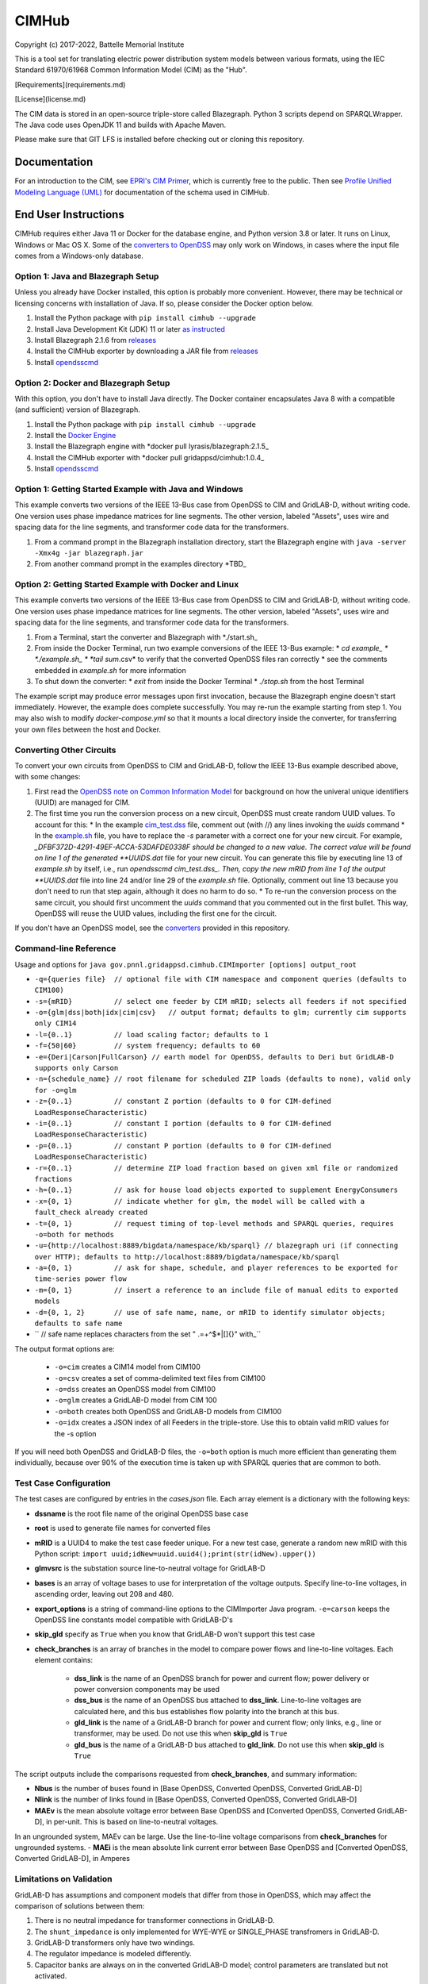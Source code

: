 CIMHub
======

Copyright (c) 2017-2022, Battelle Memorial Institute

This is a tool set for translating electric power distribution system models between
various formats, using the IEC Standard 61970/61968 Common Information Model (CIM) as the "Hub".

[Requirements](requirements.md)

[License](license.md)

The CIM data is stored in an open-source triple-store called Blazegraph.
Python 3 scripts depend on SPARQLWrapper.  The Java code uses 
OpenJDK 11 and builds with Apache Maven.

Please make sure that GIT LFS is installed before checking out or cloning this repository.

Documentation
-------------

For an introduction to the CIM, see `EPRI's CIM Primer <https://www.epri.com/research/products/000000003002006001>`_, 
which is currently free to the public. 
Then see 
`Profile Unified Modeling Language (UML) <https://gridappsd.readthedocs.io/en/develop/developer_resources/index.html#class-diagrams-for-the-profile>`_ for documentation of the schema used in CIMHub.

End User Instructions
---------------------

CIMHub requires either Java 11 or Docker for the database engine, and 
Python version 3.8 or later.  It runs on Linux, Windows or Mac OS 
X.  Some of the `converters to OpenDSS <converters>`_ may only work on 
Windows, in cases where the input file comes from a Windows-only database.  

Option 1: Java and Blazegraph Setup
^^^^^^^^^^^^^^^^^^^^^^^^^^^^^^^^^^^

Unless you already have Docker installed, this option is probably more convenient.
However, there may be technical or licensing concerns with installation of Java. If so,
please consider the Docker option below.

1. Install the Python package with ``pip install cimhub --upgrade``
2. Install Java Development Kit (JDK) 11 or later `as instructed <https://docs.oracle.com/en/java/javase/11/install/index.html>`_
3. Install Blazegraph 2.1.6 from `releases <https://github.com/blazegraph/database/releases>`_
4. Install the CIMHub exporter by downloading a JAR file from `releases <https://github.com/GRIDAPPSD/CIMHub/tree/feature/SETO/releases>`_
5. Install `opendsscmd <https://sourceforge.net/projects/electricdss/files/OpenDSSCmd/>`_

Option 2: Docker and Blazegraph Setup
^^^^^^^^^^^^^^^^^^^^^^^^^^^^^^^^^^^^^

With this option, you don't have to install Java directly. The Docker container
encapsulates Java 8 with a compatible (and sufficient) version of Blazegraph. 

1. Install the Python package with ``pip install cimhub --upgrade``
2. Install the `Docker Engine <https://docs.docker.com/install/>`_
3. Install the Blazegraph engine with *docker pull lyrasis/blazegraph:2.1.5_
4. Install the CIMHub exporter with *docker pull gridappsd/cimhub:1.0.4_
5. Install `opendsscmd <https://sourceforge.net/projects/electricdss/files/OpenDSSCmd/>`_

Option 1: Getting Started Example with Java and Windows
^^^^^^^^^^^^^^^^^^^^^^^^^^^^^^^^^^^^^^^^^^^^^^^^^^^^^^^

This example converts two versions of the IEEE 13-Bus case from OpenDSS to CIM and GridLAB-D,
without writing code. One version uses phase impedance matrices for line segments. The other version,
labeled "Assets", uses wire and spacing data for the line segments, and transformer code data
for the transformers.

1. From a command prompt in the Blazegraph installation directory, start the Blazegraph engine with ``java -server -Xmx4g -jar blazegraph.jar``
2. From another command prompt in the examples directory *TBD_

Option 2: Getting Started Example with Docker and Linux
^^^^^^^^^^^^^^^^^^^^^^^^^^^^^^^^^^^^^^^^^^^^^^^^^^^^^^^

This example converts two versions of the IEEE 13-Bus case from OpenDSS to CIM and GridLAB-D,
without writing code. One version uses phase impedance matrices for line segments. The other version,
labeled "Assets", uses wire and spacing data for the line segments, and transformer code data
for the transformers.

1. From a Terminal, start the converter and Blazegraph with *./start.sh_
2. From inside the Docker Terminal, run two example conversions of the IEEE 13-Bus example:
   * *cd example_
   * *./example.sh_
   * *tail sum*.csv* to verify that the converted OpenDSS files ran correctly
   * see the comments embedded in *example.sh* for more information
3. To shut down the converter:
   * *exit* from inside the Docker Terminal
   * *./stop.sh* from the host Terminal

The example script may produce error messages upon first invocation, 
because the Blazegraph engine doesn't start immediately.  However, the 
example does complete successfully.  You may re-run the example starting 
from step 1.  You may also wish to modify *docker-compose.yml* so that it 
mounts a local directory inside the converter, for transferring your own 
files between the host and Docker.

Converting Other Circuits
^^^^^^^^^^^^^^^^^^^^^^^^^

To convert your own circuits from OpenDSS to CIM and GridLAB-D, follow the IEEE 13-Bus
example described above, with some changes:

1. First read the `OpenDSS note on Common Information Model <doc/Common_Information_Model.pdf>`_ for background on how the univeral unique identifiers (UUID) are managed for CIM.
2. The first time you run the conversion process on a new circuit, OpenDSS must create random UUID values. To account for this:
   * In the example `cim_test.dss <example/cim_test.dss>`_ file, comment out (with //) any lines invoking the *uuids* command
   * In the `example.sh <example/example.sh>`_ file, you have to replace the *-s* parameter with a correct one for your new circuit. For example, *_DFBF372D-4291-49EF-ACCA-53DAFDE0338F should be changed to a new value. The correct value will be found on line 1 of the generated **UUIDS.dat* file for your new circuit. You can generate this file by executing line 13 of *example.sh* by itself, i.e., run *opendsscmd cim_test.dss_. Then, copy the new mRID from line 1 of the output **UUIDS.dat* file into line 24 and/or line 29 of the *example.sh* file. Optionally, comment out line 13 because you don't need to run that step again, although it does no harm to do so.
   * To re-run the conversion process on the same circuit, you should first uncomment the *uuids* command that you commented out in the first bullet. This way, OpenDSS will reuse the UUID values, including the first one for the circuit.

If you don't have an OpenDSS model, see the `converters <./converters>`_ provided in this repository.

Command-line Reference
^^^^^^^^^^^^^^^^^^^^^^

Usage and options for ``java gov.pnnl.gridappsd.cimhub.CIMImporter [options] output_root``

* ``-q={queries file}  // optional file with CIM namespace and component queries (defaults to CIM100)``
* ``-s={mRID}          // select one feeder by CIM mRID; selects all feeders if not specified``
* ``-o={glm|dss|both|idx|cim|csv}   // output format; defaults to glm; currently cim supports only CIM14``
* ``-l={0..1}          // load scaling factor; defaults to 1``
* ``-f={50|60}         // system frequency; defaults to 60``
* ``-e={Deri|Carson|FullCarson} // earth model for OpenDSS, defaults to Deri but GridLAB-D supports only Carson``
* ``-n={schedule_name} // root filename for scheduled ZIP loads (defaults to none), valid only for -o=glm``
* ``-z={0..1}          // constant Z portion (defaults to 0 for CIM-defined LoadResponseCharacteristic)``
* ``-i={0..1}          // constant I portion (defaults to 0 for CIM-defined LoadResponseCharacteristic)``
* ``-p={0..1}          // constant P portion (defaults to 0 for CIM-defined LoadResponseCharacteristic)``
* ``-r={0..1}          // determine ZIP load fraction based on given xml file or randomized fractions``
* ``-h={0..1}          // ask for house load objects exported to supplement EnergyConsumers``
* ``-x={0, 1}          // indicate whether for glm, the model will be called with a fault_check already created``
* ``-t={0, 1}          // request timing of top-level methods and SPARQL queries, requires -o=both for methods``
* ``-u={http://localhost:8889/bigdata/namespace/kb/sparql} // blazegraph uri (if connecting over HTTP); defaults to http://localhost:8889/bigdata/namespace/kb/sparql``
* ``-a={0, 1}          // ask for shape, schedule, and player references to be exported for time-series power flow``
* ``-m={0, 1}          // insert a reference to an include file of manual edits to exported models``
* ``-d={0, 1, 2}       // use of safe name, name, or mRID to identify simulator objects; defaults to safe name``
* ``                   // safe name replaces characters from the set " .=+^$*|[]{}\" with_``

The output format options are:

  * ``-o=cim``  creates a CIM14 model from CIM100
  * ``-o=csv``  creates a set of comma-delimited text files from CIM100
  * ``-o=dss``  creates an OpenDSS model from CIM100
  * ``-o=glm``  creates a GridLAB-D model from CIM 100
  * ``-o=both`` creates both OpenDSS and GridLAB-D models from CIM100 
  * ``-o=idx``  creates a JSON index of all Feeders in the triple-store. Use this to obtain valid mRID values for the -s option

If you will need both OpenDSS and GridLAB-D files, the ``-o=both`` option is much more efficient than generating them individually, 
because over 90% of the execution time is taken up with SPARQL queries that are common to both.

Test Case Configuration
^^^^^^^^^^^^^^^^^^^^^^^

The test cases are configured by entries in the *cases.json* file.
Each array element is a dictionary with the following keys:

- **dssname** is the root file name of the original OpenDSS base case
- **root** is used to generate file names for converted files
- **mRID** is a UUID4 to make the test case feeder unique. For a new test case, generate a random new mRID with this Python script: ``import uuid;idNew=uuid.uuid4();print(str(idNew).upper())``
- **glmvsrc** is the substation source line-to-neutral voltage for GridLAB-D
- **bases** is an array of voltage bases to use for interpretation of the voltage outputs. Specify line-to-line voltages, in ascending order, leaving out 208 and 480.
- **export_options** is a string of command-line options to the CIMImporter Java program. ``-e=carson`` keeps the OpenDSS line constants model compatible with GridLAB-D's
- **skip_gld** specify as ``True`` when you know that GridLAB-D won't support this test case
- **check_branches** is an array of branches in the model to compare power flows and line-to-line voltages. Each element contains:

    - **dss_link** is the name of an OpenDSS branch for power and current flow; power delivery or power conversion components may be used
    - **dss_bus** is the name of an OpenDSS bus attached to **dss_link**. Line-to-line voltages are calculated here, and this bus establishes flow polarity into the branch at this bus.
    - **gld_link** is the name of a GridLAB-D branch for power and current flow; only links, e.g., line or transformer, may be used. Do not use this when **skip_gld** is ``True``
    - **gld_bus** is the name of a GridLAB-D bus attached to **gld_link**. Do not use this when **skip_gld** is ``True``

The script outputs include the comparisons requested from **check_branches**, and summary information:

- **Nbus** is the number of buses found in [Base OpenDSS, Converted OpenDSS, Converted GridLAB-D]
- **Nlink** is the number of links found in [Base OpenDSS, Converted OpenDSS, Converted GridLAB-D]
- **MAEv** is the mean absolute voltage error between Base OpenDSS and [Converted OpenDSS, Converted GridLAB-D], in per-unit. This is based on line-to-neutral voltages.
In an ungrounded system, MAEv can be large. Use the line-to-line voltage comparisons from **check_branches** for ungrounded systems.
- **MAEi** is the mean absolute link current error between Base OpenDSS and [Converted OpenDSS, Converted GridLAB-D], in Amperes

Limitations on Validation
^^^^^^^^^^^^^^^^^^^^^^^^^

GridLAB-D has assumptions and component models that differ from those in OpenDSS, which may affect
the comparison of solutions between them:

1. There is no neutral impedance for transformer connections in GridLAB-D.
2. The ``shunt_impedance`` is only implemented for WYE-WYE or SINGLE_PHASE transfromers in GridLAB-D.
3. GridLAB-D transformers only have two windings.
4. The regulator impedance is modeled differently.
5. Capacitor banks are always on in the converted GridLAB-D model; control parameters are translated but not activated.
6. In a constant-current load model, the angle rotations are not exactly correct, especially for unbalanced loads or loads connected in Delta. See `GridLAB-D Issue 1312 <https://github.com/gridlab-d/gridlab-d/issues/1312>`_. This has been corrected in GridLAB-D version 5.
7. GridLAB-D calculates line parameters with Carson's equations, as simplified in Kersting's book. OpenDSS defaults to Deri's method, but it offers Full Carson and Carson options. Specify ``Carson`` for compatibility. (Deri is the OpenDSS default because it's easy to calculate, and it closely matches Full Carson.)
8. In GridLAB-D, wye/delta transformers have to be converted to delta/wye, swapping primary and secondary windings. With **check_branches**, choose an adjacent branch for proper comparisons.
9. In GridLAB-D, the IEEE13 results are affected by a bug in default solar insolation.  See `GridLAB-D Issue 1333 <https://github.com/gridlab-d/gridlab-d/issues/1333>`_

If these effects cannot be mitigated, one could either remove the unsupported feature from the test case, or
use **skip_gld** for the test case.

Some other limitations on the validation process include:

1. MAEv is limited to the line-to-neutral voltages. Using **check_branches** can partially mitigate this, but it does not implement a systematic comparison of line-to-line voltages.
2. MAEi misses the regulators; it captures lines, transformers and switches.
3. MAEi misses the shunt components, e.g., loads, capacitors, DER.

Developer Notes
---------------

It could be more convenient to run only Blazegraph in a Docker container, writing code and queries on the host.

1. Start the containerized Blazegraph engine:
	 * *docker run --name blazegraph -d -p 8889:8080 lyrasis/blazegraph:2.1.5* to create and start the container for Blazegraph
	 * Only if something goes wrong: *docker logs -f blazegraph* to log the database and Java messages to the console
	 * consult the Docker documentation for more details on how to stop and otherwise manage containers
   * subsequently, use *docker restart blazegraph* to restart the container
2. Point a web browser to *http://localhost:8889/bigdata_. On-line help on Blazegraph is available from the browser
3. Load some data from a CIM XML file into the browser
4. Run a query in the browser
	 * the file *queries.txt* contains sample SPARQL that can be pasted into the Blazegraph browser window

You can also run the IEEE 13-bus example conversions from the host Terminal.

1. *cd example_
2. *./example.sh arg_

Step 2 provides a dummy argument so that the example script will select a different URL for Blazegraph. When
querying from the host, the URL contains *localhost:8889* but when querying from a Docker terminal, the URL
contains *blazegraph:8080_, which is valid only on the internal network that Docker creates. Also, with a
dummy argument, the example will try to run GridLAB-D on the converted example models. This will fail unless
you have GridLAB-D installed on the host. If you do have GridLAB-D, *tail test*.csv* to check the results.

In order to develop Python code for the CIM, it should suffice to *pip3 install sparqlwrapper* and then
use existing Python code under *./utils* for guidance.

In order to modify the CIMHub Java code, you will need to install `Apache Maven <https://maven.apache.org>`* and then use *mvn clean install_.

In order to build the cimhub docker container, use the *./build.sh* script. However, that script assumes
that opendsscmd and liblinenoise have been built in sibling directories to this one. When finished, an
authorized developer can push the new image to DockerHub, e.g., *docker push gridappsd/cimhub:0.0.3_

cimhub Python Package Testing and Deployment
^^^^^^^^^^^^^^^^^^^^^^^^^^^^^^^^^^^^^^^^^^^^

The Python source code is now in ``src_python/cimhub``. To test it:

1. ``cd tests``
2. ``python3 test_cimhub.py`` checks the basic functionality of circuit conversion, measurements, houses and DER. Six tuples are left in the database; these are CIM version strings.
3. ``python3 test_comparisons.py`` compares OpenDSS and GridLAB-D solutions, to the pre-conversion OpenDSS model
4. ``./test_combiner.sh`` uses ``test_combiner.py`` to combine 6 CDPSM profiles into a single CIM XML file. Note: you must first run *./example.sh arg* from the *example* subdirectory, as described above.
5. ``python3 test_drop.py`` checks the drop_circuit function
6. ``python3 test_der.py`` checks the insert_der and drop_der functions
7. ``python3 onestep.py`` checks power flow solutions on 5 variants of the IEEE 13-bus system

The steps for deployment to PyPi are:

1. ``rm -rf dist``
2. ``python3 -m build``
3. ``twine check dist/*`` should not show any errors
4. ``twine upload -r testpypi dist/*`` requires project credentials for cimhub on test.pypi.org
5. ``pip install -i https://test.pypi.org/simple/ cimhub==1.1.0`` for local testing of the deployable package, example version 1.0.4
6. ``twine upload dist/*`` final deployment; requires project credentials for cimhub on pypi.org

GridAPPS-D Platform Circuit Validation
^^^^^^^^^^^^^^^^^^^^^^^^^^^^^^^^^^^^^^

If working on the platform:

* ``mvn clean install`` from this repository to ensure you have the latest, branch-compatible CIMHub
* Make sure you have the latest, branch-compatible opendsscmd from [GOSS-GridAPPS-D](https://github.com/GRIDAPPSD/GOSS-GridAPPS-D/tree/opendss/v1.2.16/opendss)
* Perform the GridAPPS-D tests from the latest, branch-compatible [Powergrid-Models/platform](https://github.com/GRIDAPPSD/Powergrid-Models/tree/issue/1175/platform).

Directories
-----------

The actively maintained directories are:

* ``cimhub/src`` Java source for CIMHub
* ``converters`` CYMDist and Synergi conversion to OpenDSS
* ``CPYDAR`` Python scripts to create spreadsheet input files for the ePHASORSIM module of Opal-RT
* ``der`` test cases for DER with smart inverter functions as defined in IEEE Std. 1547-2018
* ``doc`` description of the CIM support in OpenDSS
* ``example`` test CIMHub on the IEEE 13-bus model
* ``helics`` illustration of a CIM-defined link between transmission and distribution simulators under [HELICS](https://helics.org/)
* ``ieee4`` test cases for transformer connections
* ``ieee9500`` CIM, OpenDSS, GridLAB-D and CSV versions of the IEEE 9500-node test feeder
* ``model_output_tests`` scratch directory for model output tst results
* ``lv_network`` test cases for European and North American low-voltage distribution networks
* ``OEDI`` creates a version of the IEEE 123-Bus test circuit with DER, for the OEDI project
* ``queries`` text and xml files with SPARQL queries to use in a web browser, or from a Python script
* ``src_python/cimhub`` Python source, bash scripts and supporting data files
* ``support`` contains GridLAB-D schedules for end-use, commercial, and thermostat-controlled loads
* ``tests`` contains scripts to test functions of the cimhub Python module

To run the Python code, you may need to adjust the Blazegraph URL and CIM Namespace in ``cimhubconfig.json``. Set ``use_proxy: true`` in this file if your computer is running a proxy server, e.g., if you are connected to the PNNL VPN.

Unused code or data from the Powergrid-Models repository is now in ``archive``

